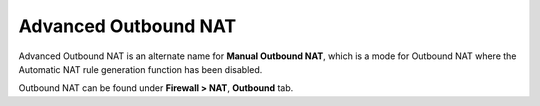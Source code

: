 Advanced Outbound NAT
=====================

Advanced Outbound NAT is an alternate name for **Manual Outbound NAT**, which is
a mode for Outbound NAT where the Automatic NAT rule generation function has
been disabled.

Outbound NAT can be found under **Firewall > NAT**, **Outbound** tab.

